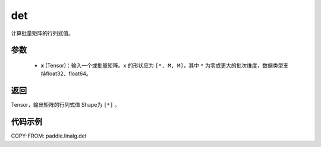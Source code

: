 .. _cn_api_linalg_det:

det
-------------------------------

.. py:function:: paddle.linalg.det(x)
计算批量矩阵的行列式值。

参数
::::::::::::

    - **x** (Tensor)：输入一个或批量矩阵。``x`` 的形状应为 ``[*, M, M]``，其中 ``*`` 为零或更大的批次维度，数据类型支持float32、float64。

返回
::::::::::::

Tensor，输出矩阵的行列式值 Shape为 ``[*]`` 。

代码示例
::::::::::

COPY-FROM: paddle.linalg.det